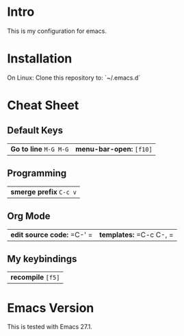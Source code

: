 * Intro

This is my configuration for emacs.

* Installation

On Linux: Clone this repository to: `~/.emacs.d`

* Cheat Sheet

** Default Keys

| *Go to line* =M-G M-G= | *menu-bar-open:* =[f10]= |

** Programming

| *smerge prefix* =C-c v= |

** Org Mode

| *edit source code:* =C-' =  | *templates:* =C-c C-, = |

** My keybindings

| *recompile* =[f5]= |

* Emacs Version

This is tested with Emacs 27.1.
